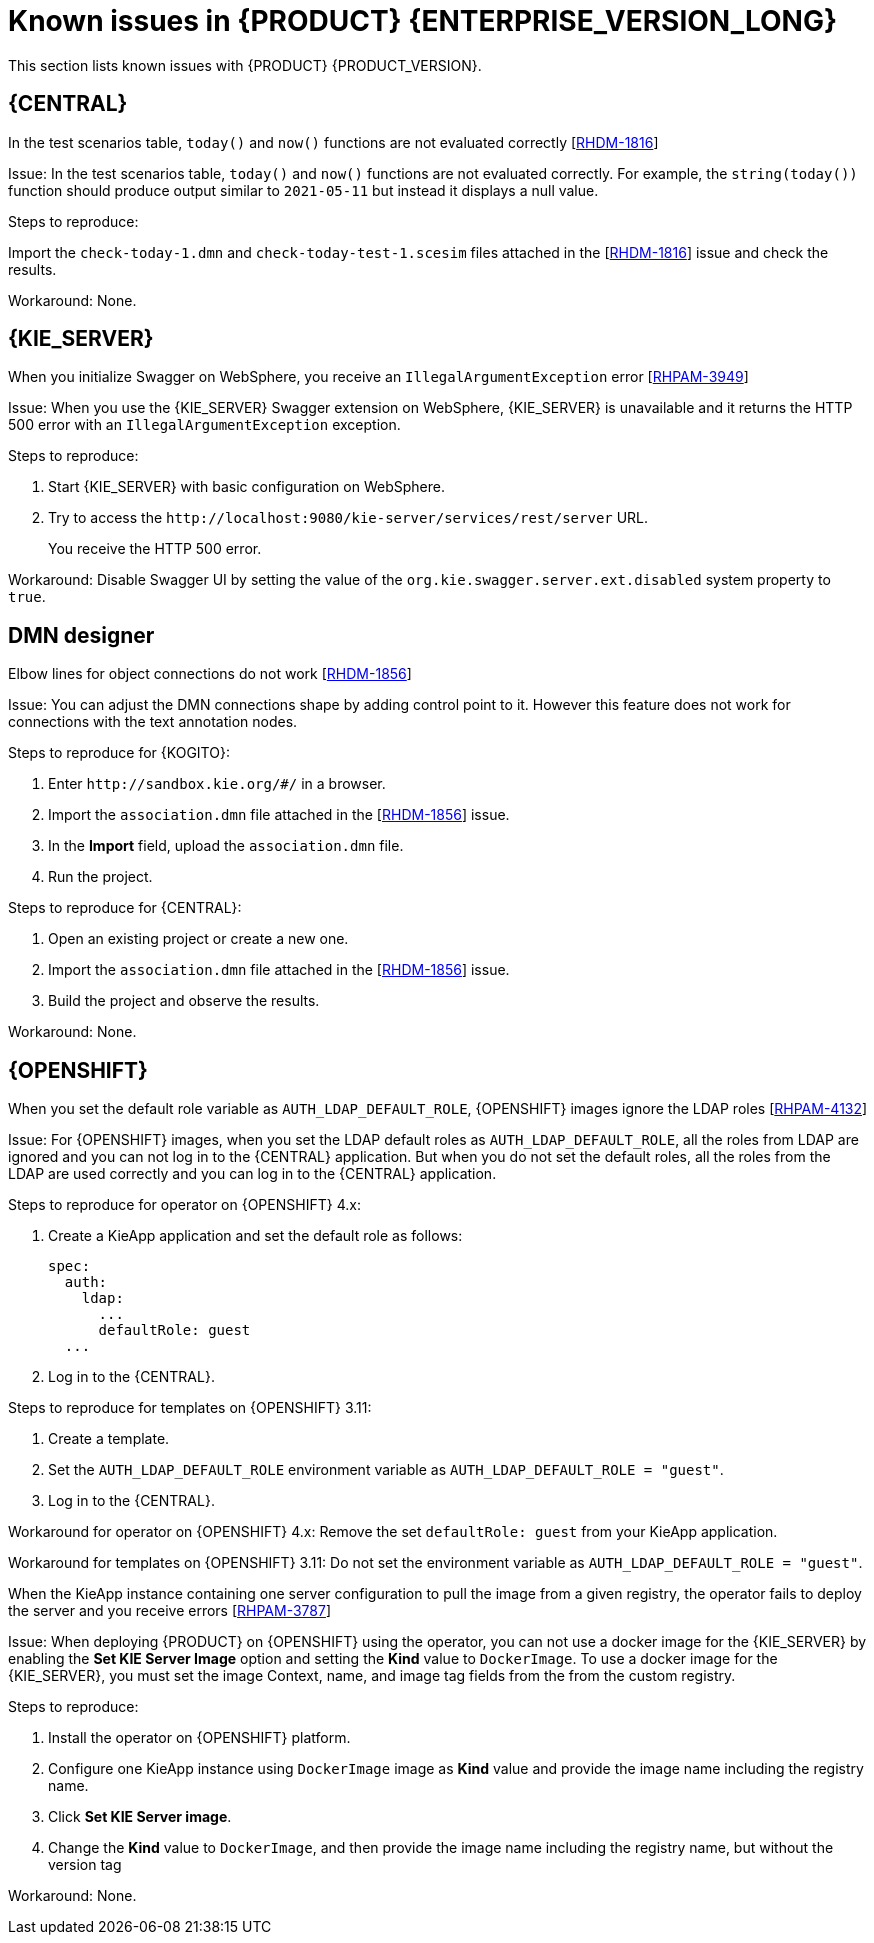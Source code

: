 [id='rn-7.12-known-issues-ref']
= Known issues in {PRODUCT} {ENTERPRISE_VERSION_LONG}

This section lists known issues with {PRODUCT} {PRODUCT_VERSION}.

== {CENTRAL}

.In the test scenarios table, `today()` and `now()` functions are not evaluated correctly [https://issues.redhat.com/browse/RHDM-1816[RHDM-1816]]

Issue: In the test scenarios table, `today()` and `now()` functions are not evaluated correctly. For example, the `string(today())` function should produce output similar to `2021-05-11` but instead it displays a null value.

Steps to reproduce:

Import the `check-today-1.dmn` and `check-today-test-1.scesim` files attached in the [https://issues.redhat.com/browse/RHDM-1816[RHDM-1816]] issue and check the results.

Workaround: None.

ifdef::PAM[]

== Form modeler

.When you create and open a form in the form modeler, you receive a recursion handling issue [https://issues.redhat.com/browse/RHPAM-4107[RHPAM-4107]]

Issue: In the form modeler, when you try to create and open a form, you receive an error message about a recursion handling issue

Steps to reproduce:

. Create a data object called *A1* and enter the field values as *id:String* and *aField:A1*.
. Create a custom form as *Form1* for the *A1* data object.
. Select *aField* and drag it to the canvas and set *Form1* as its nested form.
. Click *Save*.
. Reopen the editor.
+
You receive an error message.

Workaround: None.

endif::PAM[]

////

== {KOGITO}

.Unable to run the tests for {KOGITO} examples with scenario simulations [https://issues.redhat.com/browse/RHPAM-4068[RHPAM-4068]]

Issue: It is not possible to run the tests for {KOGITO} examples which contain scenario simulation dependency. The Surefire plugin fails with an exception.

The following two modules in the {KOGITO} examples fail because there is a mismatch of JUnit version dependency:

* `dmn-pmml-quarkus-example`
* `dmn-quarkus-example`

These examples are included in the `sources.zip` and `kogito-quickstarts.zip` files.

Steps to reproduce:

. Download the {KOGITO} examples.
. Execute the `mvn clean install` command for `dmn-quarkus-example` or `dmn-pmml-quarkus-example`.

Workaround: Override the transitive JUnit dependency of `kogito-scenario-simulation` file and use the version `4.13.1.redhat-00001`.

////

== {KIE_SERVER}

.When you initialize Swagger on WebSphere, you receive an `IllegalArgumentException` error [https://issues.redhat.com/browse/RHPAM-3949[RHPAM-3949]]

Issue: When you use the {KIE_SERVER} Swagger extension on WebSphere, {KIE_SERVER} is unavailable and it returns the HTTP 500 error with an `IllegalArgumentException` exception.

Steps to reproduce:

. Start {KIE_SERVER} with basic configuration on WebSphere.
. Try to access the `\http://localhost:9080/kie-server/services/rest/server` URL.
+
You receive the HTTP 500 error.

Workaround: Disable Swagger UI by setting the value of the `org.kie.swagger.server.ext.disabled` system property to `true`.

== DMN designer

.Elbow lines for object connections do not work [https://issues.redhat.com/browse/RHDM-1856[RHDM-1856]]

Issue: You can adjust the DMN connections shape by adding control point to it. However this feature does not work for connections with the text annotation nodes.

Steps to reproduce for {KOGITO}:

. Enter `\http://sandbox.kie.org/#/` in a browser.
. Import the `association.dmn` file attached in the [https://issues.redhat.com/browse/RHDM-1856[RHDM-1856]] issue.
. In the *Import* field, upload the `association.dmn` file.
. Run the project.

Steps to reproduce for {CENTRAL}:

. Open an existing project or create a new one.
. Import the `association.dmn` file attached in the [https://issues.redhat.com/browse/RHDM-1856[RHDM-1856]] issue.
. Build the project and observe the results.

Workaround: None.

== {OPENSHIFT}

.When you set the default role variable as `AUTH_LDAP_DEFAULT_ROLE`, {OPENSHIFT} images ignore the LDAP roles [https://issues.redhat.com/browse/RHPAM-4132[RHPAM-4132]]

Issue: For {OPENSHIFT} images, when you set the LDAP default roles as `AUTH_LDAP_DEFAULT_ROLE`, all the roles from LDAP are ignored and you can not log in to the {CENTRAL} application. But when you do not set the default roles, all the roles from the LDAP are used correctly and you can log in to the {CENTRAL} application.

Steps to reproduce for operator on {OPENSHIFT} 4.x:

. Create a KieApp application and set the default role as follows:
+
[source]
----
spec:
  auth:
    ldap:
      ...
      defaultRole: guest
  ...
----
. Log in to the {CENTRAL}.

Steps to reproduce for templates on {OPENSHIFT} 3.11:

. Create a template.
. Set the `AUTH_LDAP_DEFAULT_ROLE` environment variable as `AUTH_LDAP_DEFAULT_ROLE = "guest"`.
. Log in to the {CENTRAL}.

Workaround for operator on {OPENSHIFT} 4.x: Remove the set `defaultRole: guest` from your KieApp application.

Workaround for templates on {OPENSHIFT} 3.11: Do not set the environment variable as `AUTH_LDAP_DEFAULT_ROLE = "guest"`.

.When the KieApp instance containing one server configuration to pull the image from a given registry, the operator fails to deploy the server and you receive errors [https://issues.redhat.com/browse/RHPAM-3787[RHPAM-3787]]

Issue: When deploying {PRODUCT} on {OPENSHIFT} using the operator, you can not use a docker image for the {KIE_SERVER} by enabling the *Set KIE Server Image* option and setting the *Kind* value to `DockerImage`. To use a docker image for the {KIE_SERVER}, you must set the image Context, name, and image tag fields from the from the custom registry.

Steps to reproduce:

. Install the operator on {OPENSHIFT} platform.
. Configure one KieApp instance using `DockerImage` image as *Kind* value and provide the image name including the registry name.
. Click *Set KIE Server image*.
. Change the *Kind* value to `DockerImage`, and then provide the image name including the registry name, but without the version tag

Workaround: None.
